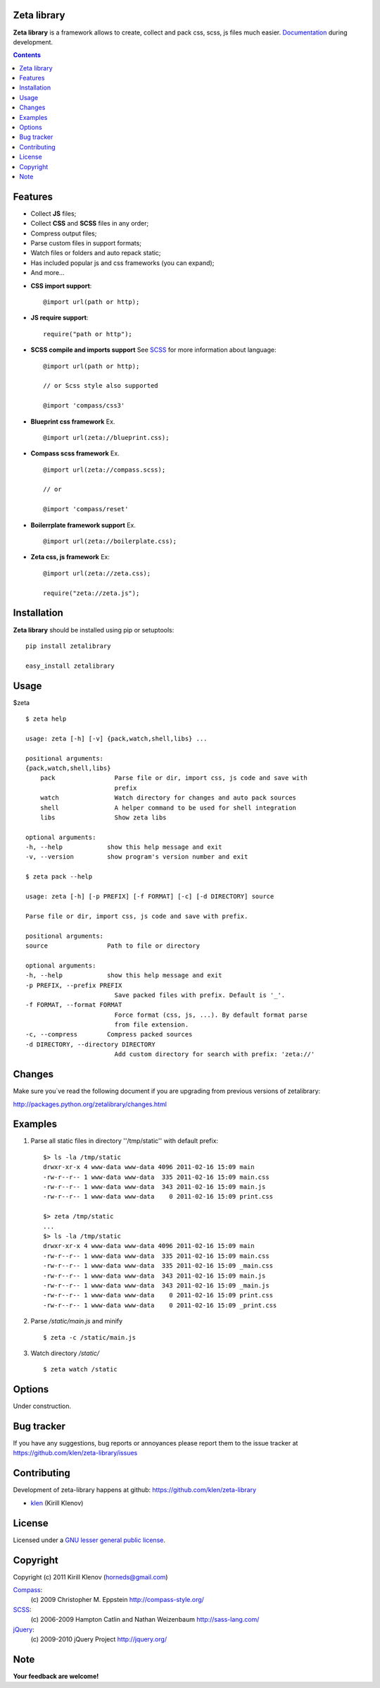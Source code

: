 Zeta library
============

**Zeta library** is a framework allows to create, collect and pack css, scss, js files much easier. Documentation_ during development.

.. contents::


Features
========

- Collect **JS** files;
- Collect **CSS** and **SCSS** files in any order;
- Compress output files;
- Parse custom files in support formats;
- Watch files or folders and auto repack static;
- Has included popular js and css frameworks (you can expand);
- And more...


* **CSS import support**::

    @import url(path or http);


* **JS require support**::

    require("path or http");


* **SCSS compile and imports support** See SCSS_ for more information about language::

    @import url(path or http);

    // or Scss style also supported

    @import 'compass/css3'


* **Blueprint css framework** Ex. ::

    @import url(zeta://blueprint.css);


* **Compass scss framework** Ex. ::

    @import url(zeta://compass.scss);

    // or 

    @import 'compass/reset'


* **Boilerrplate framework support** Ex. ::

    @import url(zeta://boilerplate.css);


* **Zeta css, js framework** Ex: ::

    @import url(zeta://zeta.css);

    require("zeta://zeta.js");


Installation
============

**Zeta library** should be installed using pip or setuptools: ::

    pip install zetalibrary

    easy_install zetalibrary


Usage
=====

$zeta ::

    $ zeta help

    usage: zeta [-h] [-v] {pack,watch,shell,libs} ...

    positional arguments:
    {pack,watch,shell,libs}
        pack                Parse file or dir, import css, js code and save with
                            prefix
        watch               Watch directory for changes and auto pack sources
        shell               A helper command to be used for shell integration
        libs                Show zeta libs

    optional arguments:
    -h, --help            show this help message and exit
    -v, --version         show program's version number and exit

    $ zeta pack --help

    usage: zeta [-h] [-p PREFIX] [-f FORMAT] [-c] [-d DIRECTORY] source

    Parse file or dir, import css, js code and save with prefix.

    positional arguments:
    source                Path to file or directory

    optional arguments:
    -h, --help            show this help message and exit
    -p PREFIX, --prefix PREFIX
                            Save packed files with prefix. Default is '_'.
    -f FORMAT, --format FORMAT
                            Force format (css, js, ...). By default format parse
                            from file extension.
    -c, --compress        Compress packed sources
    -d DIRECTORY, --directory DIRECTORY
                            Add custom directory for search with prefix: 'zeta://'



Changes
=======

Make sure you`ve read the following document if you are upgrading from previous versions of zetalibrary:

http://packages.python.org/zetalibrary/changes.html


Examples
==========
#. Parse all static files in directory ''/tmp/static'' with default prefix::

    $> ls -la /tmp/static
    drwxr-xr-x 4 www-data www-data 4096 2011-02-16 15:09 main
    -rw-r--r-- 1 www-data www-data  335 2011-02-16 15:09 main.css
    -rw-r--r-- 1 www-data www-data  343 2011-02-16 15:09 main.js
    -rw-r--r-- 1 www-data www-data    0 2011-02-16 15:09 print.css

    $> zeta /tmp/static
    ...
    $> ls -la /tmp/static
    drwxr-xr-x 4 www-data www-data 4096 2011-02-16 15:09 main
    -rw-r--r-- 1 www-data www-data  335 2011-02-16 15:09 main.css
    -rw-r--r-- 1 www-data www-data  335 2011-02-16 15:09 _main.css
    -rw-r--r-- 1 www-data www-data  343 2011-02-16 15:09 main.js
    -rw-r--r-- 1 www-data www-data  343 2011-02-16 15:09 _main.js
    -rw-r--r-- 1 www-data www-data    0 2011-02-16 15:09 print.css
    -rw-r--r-- 1 www-data www-data    0 2011-02-16 15:09 _print.css


#. Parse `/static/main.js` and minify ::

    $ zeta -c /static/main.js

#. Watch directory `/static/` ::
    
    $ zeta watch /static


Options
==========
Under construction.


Bug tracker
===========

If you have any suggestions, bug reports or
annoyances please report them to the issue tracker
at https://github.com/klen/zeta-library/issues


Contributing
============

Development of zeta-library happens at github: https://github.com/klen/zeta-library

* klen_ (Kirill Klenov)


License
=======

Licensed under a `GNU lesser general public license`_.


Copyright
=========

Copyright (c) 2011 Kirill Klenov (horneds@gmail.com)

Compass_:
    (c) 2009 Christopher M. Eppstein
    http://compass-style.org/

SCSS_:
    (c) 2006-2009 Hampton Catlin and Nathan Weizenbaum
    http://sass-lang.com/

jQuery_:
    (c) 2009-2010 jQuery Project
    http://jquery.org/


Note
====

**Your feedback are welcome!**

.. _Documentation: http://packages.python.org/zetalibrary/
.. _zeta-library: http://github.com/klen/zeta-library.git
.. _GNU lesser general public license: http://www.gnu.org/copyleft/lesser.html
.. _SCSS: http://sass-lang.com
.. _compass: http://compass-style.org/
.. _jQuery: http://jquery.com
.. _klen: https://klen.github.com
